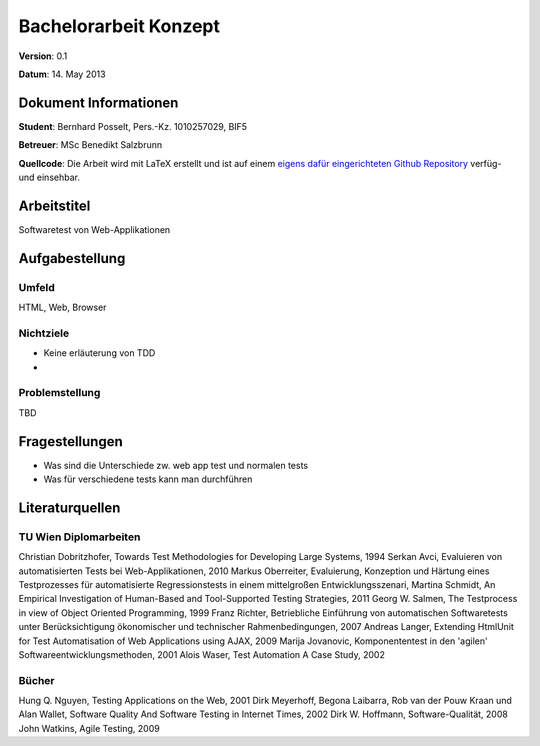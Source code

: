 Bachelorarbeit Konzept
======================

**Version**: 0.1

**Datum**: 14. May 2013

Dokument Informationen
----------------------
**Student**: Bernhard Posselt, Pers.-Kz. 1010257029, BIF5

**Betreuer**: MSc Benedikt Salzbrunn

**Quellcode**: Die Arbeit wird mit LaTeX erstellt und ist auf einem `eigens dafür eingerichteten Github Repository <https://github.com/Raydiation/bachelor-thesis>`_ verfüg- und einsehbar.

Arbeitstitel
------------
Softwaretest von Web-Applikationen

Aufgabestellung
---------------
Umfeld
^^^^^^
HTML, Web, Browser

Nichtziele
^^^^^^^^^^
* Keine erläuterung von TDD
* 

Problemstellung
^^^^^^^^^^^^^^^
TBD

Fragestellungen
---------------
* Was sind die Unterschiede zw. web app test und normalen tests
* Was für verschiedene tests kann man durchführen

Literaturquellen
----------------

TU Wien Diplomarbeiten
^^^^^^^^^^^^^^^^^^^^^^
Christian Dobritzhofer, Towards Test Methodologies for Developing Large Systems, 1994
Serkan Avci, Evaluieren von automatisierten Tests bei Web-Applikationen, 2010
Markus Oberreiter, Evaluierung, Konzeption und Härtung eines Testprozesses für automatisierte Regressionstests in einem mittelgroßen Entwicklungsszenari, Martina Schmidt, An Empirical Investigation of Human-Based and Tool-Supported Testing Strategies, 2011
Georg W. Salmen, The Testprocess in view of Object Oriented Programming, 1999
Franz Richter, Betriebliche Einführung von automatischen Softwaretests unter Berücksichtigung ökonomischer und technischer Rahmenbedingungen, 2007
Andreas Langer, Extending HtmlUnit for Test Automatisation of Web Applications using AJAX, 2009
Marija Jovanovic, Komponententest in den 'agilen' Softwareentwicklungsmethoden, 2001
Alois Waser, Test Automation A Case Study, 2002

Bücher
^^^^^^
Hung Q. Nguyen, Testing Applications on the Web, 2001
Dirk Meyerhoff, Begona Laibarra, Rob van der Pouw Kraan und Alan Wallet, Software Quality And Software Testing in Internet Times, 2002
Dirk W. Hoffmann, Software-Qualität, 2008
John Watkins, Agile Testing, 2009